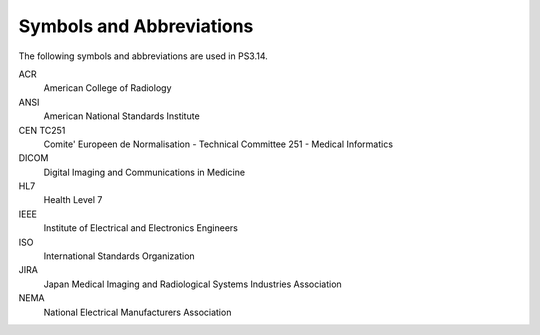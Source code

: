 .. _chapter_4:

Symbols and Abbreviations
=========================

The following symbols and abbreviations are used in PS3.14.

ACR
   American College of Radiology

ANSI
   American National Standards Institute

CEN TC251
   Comite' Europeen de Normalisation - Technical Committee 251 - Medical
   Informatics

DICOM
   Digital Imaging and Communications in Medicine

HL7
   Health Level 7

IEEE
   Institute of Electrical and Electronics Engineers

ISO
   International Standards Organization

JIRA
   Japan Medical Imaging and Radiological Systems Industries Association

NEMA
   National Electrical Manufacturers Association

